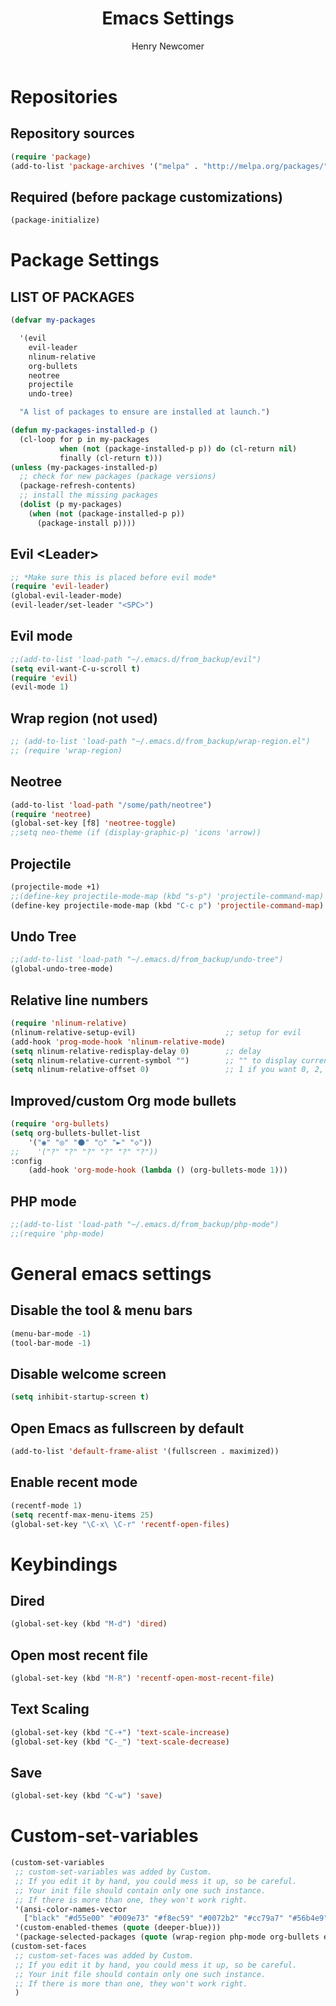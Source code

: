 
# ============================================================================
# ****************************************************************************
#+TITLE: Emacs Settings
#+AUTHOR: Henry Newcomer
# ****************************************************************************
# ============================================================================

* Repositories
** Repository sources
#+BEGIN_SRC emacs-lisp
(require 'package)
(add-to-list 'package-archives '("melpa" . "http://melpa.org/packages/"))
#+END_SRC

** Required (before package customizations)
#+BEGIN_SRC emacs-lisp
(package-initialize)
#+END_SRC


* Package Settings
** LIST OF PACKAGES
#+BEGIN_SRC emacs-lisp
(defvar my-packages

  '(evil
    evil-leader
    nlinum-relative
    org-bullets
    neotree
    projectile
    undo-tree)

  "A list of packages to ensure are installed at launch.")

(defun my-packages-installed-p ()
  (cl-loop for p in my-packages
           when (not (package-installed-p p)) do (cl-return nil)
           finally (cl-return t)))
(unless (my-packages-installed-p)
  ;; check for new packages (package versions)
  (package-refresh-contents)
  ;; install the missing packages
  (dolist (p my-packages)
    (when (not (package-installed-p p))
      (package-install p))))
#+END_SRC


** Evil <Leader>
#+BEGIN_SRC emacs-lisp
;; *Make sure this is placed before evil mode*
(require 'evil-leader)
(global-evil-leader-mode)
(evil-leader/set-leader "<SPC>")
#+END_SRC

** Evil mode
#+BEGIN_SRC emacs-lisp
;;(add-to-list 'load-path "~/.emacs.d/from_backup/evil")
(setq evil-want-C-u-scroll t)
(require 'evil)
(evil-mode 1)
#+END_SRC

** Wrap region (not used)
#+BEGIN_SRC emacs-lisp
;; (add-to-list 'load-path "~/.emacs.d/from_backup/wrap-region.el")
;; (require 'wrap-region)
#+END_SRC

** Neotree
#+BEGIN_SRC emacs-lisp
(add-to-list 'load-path "/some/path/neotree")
(require 'neotree)
(global-set-key [f8] 'neotree-toggle)
;;setq neo-theme (if (display-graphic-p) 'icons 'arrow))
#+END_SRC

** Projectile
#+BEGIN_SRC emacs-lisp
(projectile-mode +1)
;;(define-key projectile-mode-map (kbd "s-p") 'projectile-command-map)
(define-key projectile-mode-map (kbd "C-c p") 'projectile-command-map)
#+END_SRC

** Undo Tree
#+BEGIN_SRC emacs-lisp
;;(add-to-list 'load-path "~/.emacs.d/from_backup/undo-tree")
(global-undo-tree-mode)
#+END_SRC

** Relative line numbers
#+BEGIN_SRC emacs-lisp
(require 'nlinum-relative)
(nlinum-relative-setup-evil)                    ;; setup for evil
(add-hook 'prog-mode-hook 'nlinum-relative-mode)
(setq nlinum-relative-redisplay-delay 0)        ;; delay
(setq nlinum-relative-current-symbol "")        ;; "" to display current line number (was "->")
(setq nlinum-relative-offset 0)                 ;; 1 if you want 0, 2, 3...
#+END_SRC

** Improved/custom Org mode bullets
#+BEGIN_SRC emacs-lisp
(require 'org-bullets)
(setq org-bullets-bullet-list
    '("◉" "◎" "⚫" "○" "►" "◇"))
;;    '("?" "?" "?" "?" "?" "?"))
:config
    (add-hook 'org-mode-hook (lambda () (org-bullets-mode 1)))
#+END_SRC

** PHP mode
#+BEGIN_SRC emacs-lisp
;;(add-to-list 'load-path "~/.emacs.d/from_backup/php-mode")
;;(require 'php-mode)
#+END_SRC


* General emacs settings
** Disable the tool & menu bars
#+BEGIN_SRC emacs-lisp
(menu-bar-mode -1)
(tool-bar-mode -1)
#+END_SRC

** Disable welcome screen
#+BEGIN_SRC emacs-lisp
(setq inhibit-startup-screen t)
#+END_SRC

** Open Emacs as fullscreen by default
#+BEGIN_SRC emacs-lisp
(add-to-list 'default-frame-alist '(fullscreen . maximized))
#+END_SRC

** Enable recent mode
#+BEGIN_SRC emacs-lisp
(recentf-mode 1)
(setq recentf-max-menu-items 25)
(global-set-key "\C-x\ \C-r" 'recentf-open-files)
#+END_SRC


* Keybindings
** Dired
#+BEGIN_SRC emacs-lisp
(global-set-key (kbd "M-d") 'dired)
#+END_SRC

** Open most recent file
#+BEGIN_SRC emacs-lisp
(global-set-key (kbd "M-R") 'recentf-open-most-recent-file)
#+END_SRC

** Text Scaling
#+BEGIN_SRC emacs-lisp
(global-set-key (kbd "C-+") 'text-scale-increase)
(global-set-key (kbd "C-_") 'text-scale-decrease)
#+END_SRC

** Save
#+BEGIN_SRC emacs-lisp
(global-set-key (kbd "C-w") 'save)
#+END_SRC


* Custom-set-variables
#+BEGIN_SRC emacs-lisp
(custom-set-variables
 ;; custom-set-variables was added by Custom.
 ;; If you edit it by hand, you could mess it up, so be careful.
 ;; Your init file should contain only one such instance.
 ;; If there is more than one, they won't work right.
 '(ansi-color-names-vector
   ["black" "#d55e00" "#009e73" "#f8ec59" "#0072b2" "#cc79a7" "#56b4e9" "white"])
 '(custom-enabled-themes (quote (deeper-blue)))
 '(package-selected-packages (quote (wrap-region php-mode org-bullets evil))))
(custom-set-faces
 ;; custom-set-faces was added by Custom.
 ;; If you edit it by hand, you could mess it up, so be careful.
 ;; Your init file should contain only one such instance.
 ;; If there is more than one, they won't work right.
 )
#+END_SRC
